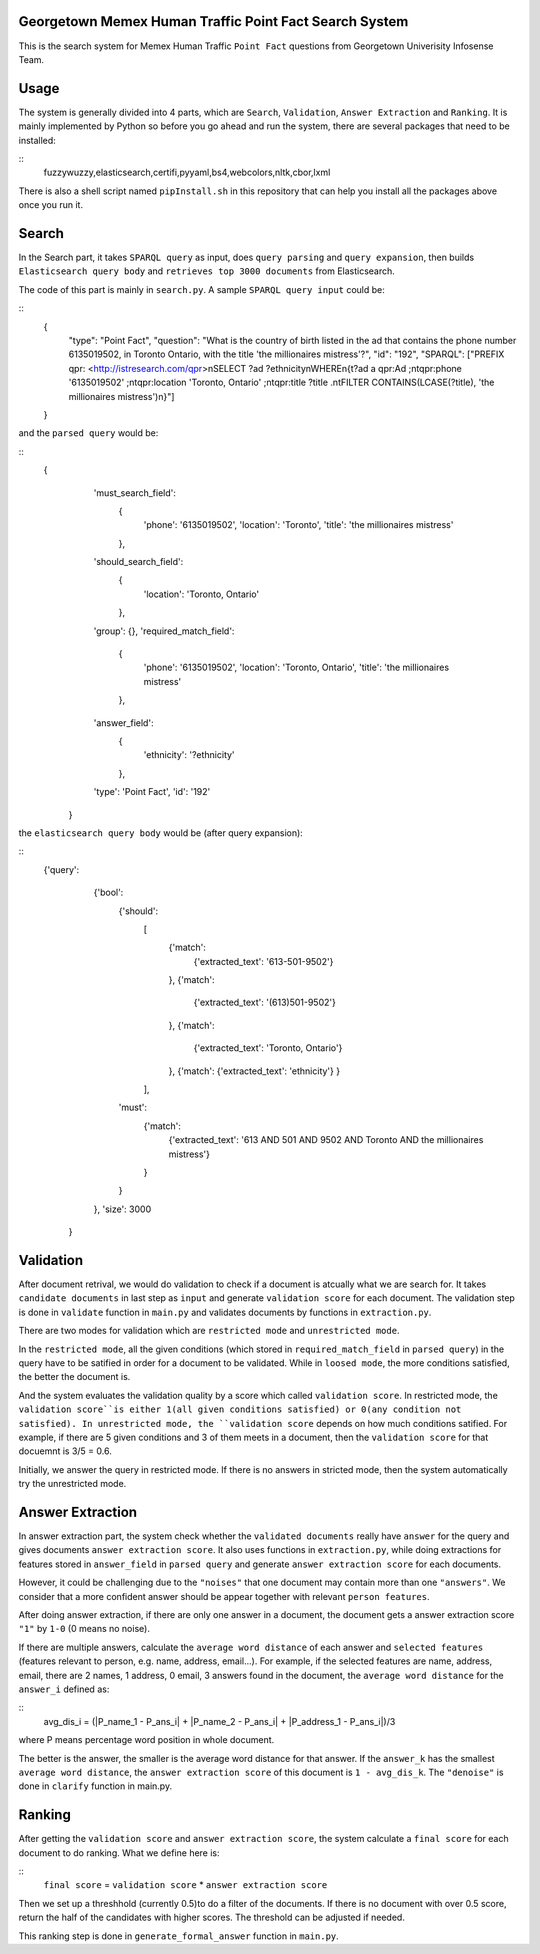 Georgetown Memex Human Traffic Point Fact Search System
================================================

This is the search system for Memex Human Traffic ``Point Fact`` questions from Georgetown Univerisity Infosense Team. 

Usage
=====

The system is generally divided into 4 parts, which are ``Search``, ``Validation``, ``Answer Extraction`` and ``Ranking``. It is mainly implemented by Python so before you go ahead and run the system, there are several packages that need to be installed:

::
    fuzzywuzzy,elasticsearch,certifi,pyyaml,bs4,webcolors,nltk,cbor,lxml
    

There is also a shell script named ``pipInstall.sh`` in this repository that can help you install all the packages above once you run it. 

Search
======

In the Search part, it takes ``SPARQL query`` as input, does ``query parsing`` and ``query expansion``, then builds ``Elasticsearch query body`` and ``retrieves top 3000 documents`` from Elasticsearch.

The code of this part is mainly in ``search.py``. A sample ``SPARQL query input`` could be:

::
    {
		"type": "Point Fact", 
		"question": "What is the country of birth listed in the ad that contains the phone number 6135019502, in Toronto Ontario, with the title 'the millionaires mistress'?", 
		"id": "192", 
		"SPARQL": ["PREFIX qpr: <http://istresearch.com/qpr>\nSELECT ?ad ?ethnicity\nWHERE\n{\t?ad a qpr:Ad ;\n\tqpr:phone '6135019502' ;\n\tqpr:location 'Toronto, Ontario' ;\n\tqpr:title ?title .\n\tFILTER CONTAINS(LCASE(?title), 'the millionaires mistress')\n}"]
    }

and the ``parsed query`` would be:

::
    {
		'must_search_field': 
			{
				'phone': '6135019502', 
				'location': 'Toronto', 
				'title': 'the millionaires mistress'
			}, 
		'should_search_field': 
			{
				'location': 'Toronto, Ontario'
			}, 
		'group': {}, 
		'required_match_field': 
			{
				'phone': '6135019502', 
				'location': 'Toronto, Ontario', 
				'title': 'the millionaires mistress'
			}, 
		'answer_field': 
			{
				'ethnicity': '?ethnicity'
			}, 
		'type': 'Point Fact', 
		'id': '192'
	}

the ``elasticsearch query body`` would be (after query expansion):

::
    {'query': 
		{'bool': 
			{'should': 
				[
					{'match': 
						{'extracted_text': '613-501-9502'}
					}, 
					{'match': 
						{'extracted_text': '(613)501-9502'}
					}, 
					{'match': 
						{'extracted_text': 'Toronto, Ontario'}
					}, 
					{'match': {'extracted_text': 'ethnicity'}
					}
				], 
			'must': 
				{'match': 
					{'extracted_text': '613 AND 501 AND 9502 AND Toronto AND the millionaires mistress'}
				}
			}
		}, 
		'size': 3000
	}


Validation
==========

After document retrival, we would do validation to check if a document is atcually what we are search for. It takes ``candidate documents`` in last step as ``input`` and generate ``validation score`` for each document. The validation step is done in ``validate`` function in ``main.py`` and validates documents by functions in ``extraction.py``. 

There are two modes for validation which are ``restricted mode`` and  ``unrestricted mode``. 

In the ``restricted mode``, all the given conditions (which stored in ``required_match_field`` in ``parsed query``) in the query have to be satified in order for a document to be validated. While in ``loosed mode``, the more conditions satisfied, the better the document is. 

And the system evaluates the validation quality by a score which called ``validation score``. In restricted mode, the ``validation score``is either 1(all given conditions satisfied) or 0(any condition not satisfied). In unrestricted mode, the ``validation score`` depends on how much conditions satified. For example, if there are 5 given conditions and 3 of them meets in a document, then the ``validation score`` for that docuemnt is 3/5 = 0.6. 

Initially, we answer the query in restricted mode. If there is no answers in stricted mode, then the system automatically try the unrestricted mode. 

Answer Extraction
=================

In answer extraction part, the system check whether the ``validated documents`` really have ``answer`` for the query and gives documents ``answer extraction score``. It also uses functions in ``extraction.py``, while doing extractions for features stored in ``answer_field`` in ``parsed query`` and generate ``answer extraction score`` for each documents. 

However, it could be challenging due to the ``"noises"`` that one document may contain more than one ``"answers"``. We consider that a more confident answer should be appear together with relevant ``person features``.

After doing answer extraction, if there are only one answer in a document, the document gets a answer extraction score ``"1"`` by ``1-0`` (0 means no noise). 

If there are multiple answers, calculate the ``average word distance`` of each answer and ``selected features`` (features relevant to person, e.g. name, address, email...). For example, if the selected features are name, address, email, there are 2 names, 1 address, 0 email, 3 answers found in the document, the ``average word distance`` for the ``answer_i`` defined as:

::
	avg_dis_i = (|P_name_1 - P_ans_i| + |P_name_2 - P_ans_i| + |P_address_1 - P_ans_i|)/3

where P means percentage word position in whole document.

The better is the answer, the smaller is the average word distance for that answer. If the ``answer_k`` has the smallest ``average word distance``, the ``answer extraction score`` of this document is ``1 - avg_dis_k``. The ``"denoise"`` is done in ``clarify`` function in main.py.

Ranking
=======

After getting the ``validation score`` and ``answer extraction score``, the system calculate a ``final score`` for each document to do ranking. What we define here is: 

::
    ``final score`` = ``validation score`` * ``answer extraction score``

Then we set up a threshhold (currently 0.5)to do a filter of the documents. If there is no document with over 0.5 score, return the half of the candidates with higher scores. The threshold can be adjusted if needed.

This ranking step is done in ``generate_formal_answer`` function in ``main.py``. 


